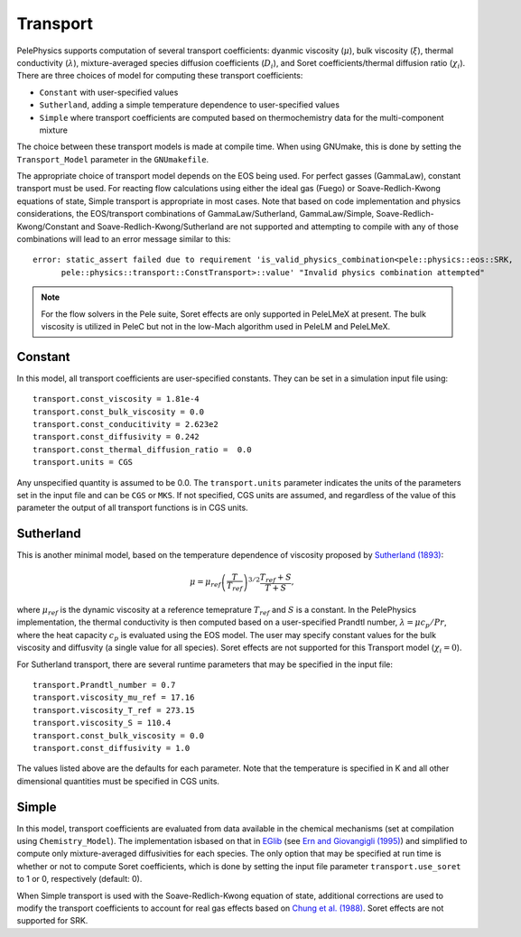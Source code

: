 .. highlight:: rst

.. _sec:transport:

*********
Transport
*********

PelePhysics supports computation of several transport coefficients: dyanmic viscosity (:math:`\mu`), bulk viscosity (:math:`\xi`), thermal conductivity (:math:`\lambda`), mixture-averaged species diffusion coefficients (:math:`D_i`), and Soret coefficients/thermal diffusion ratio (:math:`\chi_i`). There are three choices of model for computing these transport coefficients:

* ``Constant`` with user-specified values
* ``Sutherland``, adding a simple temperature dependence to user-specified values
* ``Simple`` where transport coefficients are computed based on thermochemistry data for the multi-component mixture
  
The choice between these transport models is made at compile time. When using GNUmake, this is done by setting the ``Transport_Model`` parameter in the ``GNUmakefile``.

The appropriate choice of transport model depends on the EOS being used. For perfect gasses (GammaLaw), constant transport must be used. For reacting flow calculations using either the ideal gas (Fuego) or Soave-Redlich-Kwong equations of state, Simple transport is appropriate in most cases. Note that based on code implementation and physics considerations, the EOS/transport combinations of GammaLaw/Sutherland, GammaLaw/Simple, Soave-Redlich-Kwong/Constant and Soave-Redlich-Kwong/Sutherland are not supported and attempting to compile with any of those combinations will lead to an error message similar to this: ::

    error: static_assert failed due to requirement 'is_valid_physics_combination<pele::physics::eos::SRK,
          pele::physics::transport::ConstTransport>::value' "Invalid physics combination attempted"

.. note:: For the flow solvers in the Pele suite, Soret effects are only supported in PeleLMeX at present. The bulk viscosity is utilized in PeleC but not in the low-Mach algorithm used in PeleLM and PeleLMeX.
	  
Constant
========

In this model, all transport coefficients are user-specified constants. They can be set in a simulation input file using: ::

  transport.const_viscosity = 1.81e-4
  transport.const_bulk_viscosity = 0.0
  transport.const_conducitivity = 2.623e2
  transport.const_diffusivity = 0.242
  transport.const_thermal_diffusion_ratio =  0.0
  transport.units = CGS
  
Any unspecified quantity is assumed to be 0.0. The ``transport.units`` parameter indicates the units of the parameters set in the input file and can be ``CGS`` or ``MKS``. If not specified, CGS units are assumed, and regardless of the value of this parameter the output of all transport functions is in CGS units.

Sutherland
==========

This is another minimal model, based on the temperature dependence of viscosity proposed by `Sutherland (1893) <https://doi.org/10.1080/14786449308620508>`_:

.. math::

   \mu = \mu_{ref} \left(\frac{T}{T_{ref}} \right)^{3/2} \frac{T_{ref} + S} {T + S},

where :math:`\mu_{ref}` is the dynamic viscosity at a reference temeprature :math:`T_{ref}` and :math:`S` is a constant. In the PelePhysics implementation, the thermal conductivity is then computed based on a user-specified Prandtl number, :math:`\lambda = \mu c_p / Pr`, where the heat capacity :math:`c_p` is evaluated using the EOS model. The user may specify constant values for the bulk viscosity and diffusvity (a single value for all species). Soret effects are not supported for this Transport model (:math:`\chi_i = 0`).

For Sutherland transport, there are several runtime parameters that may be specified in the input file: ::

  transport.Prandtl_number = 0.7
  transport.viscosity_mu_ref = 17.16
  transport.viscosity_T_ref = 273.15
  transport.viscosity_S = 110.4
  transport.const_bulk_viscosity = 0.0
  transport.const_diffusivity = 1.0
  
The values listed above are the defaults for each parameter. Note that the temperature is specified in K and all other dimensional quantities must be specified in CGS units.
  
Simple
======
	  
In this model, transport coefficients are evaluated from data available in the chemical mechanisms (set at compilation using ``Chemistry_Model``). The implementation isbased on that in `EGlib <http://www.cmap.polytechnique.fr/www.eglib/>`_ (see `Ern and Giovangigli (1995) <https://doi.org/10.1006/jcph.1995.1151>`_) and simplified to compute only mixture-averaged diffusivities for each species.  The only option that may be specified at run time is whether or not to compute Soret coefficients, which is done by setting the input file parameter ``transport.use_soret`` to 1 or 0, respectively (default: 0).

When Simple transport is used with the Soave-Redlich-Kwong equation of state, additional corrections are used to modify the transport coefficients to account for real gas effects based on `Chung et al. (1988) <https://doi.org/10.1021/ie00076a024>`_. Soret effects are not supported for SRK.
